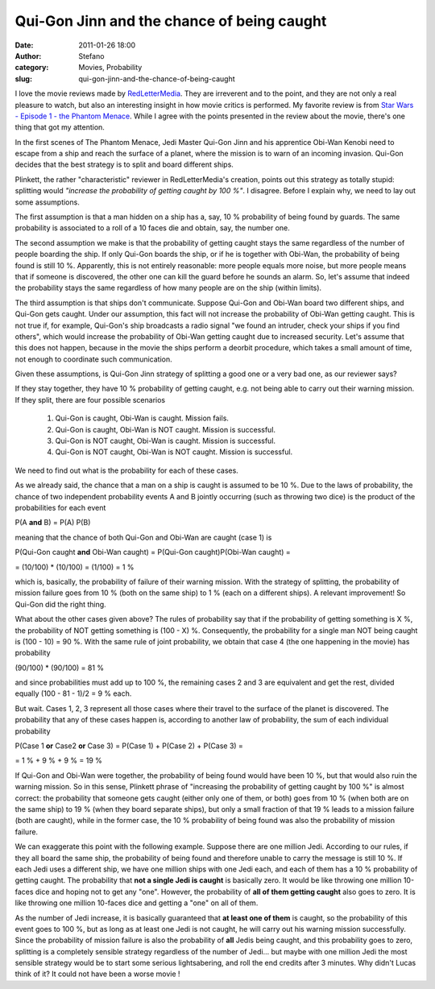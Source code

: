 Qui-Gon Jinn and the chance of being caught
###########################################
:date: 2011-01-26 18:00
:author: Stefano
:category: Movies, Probability
:slug: qui-gon-jinn-and-the-chance-of-being-caught

I love the movie reviews made by
`RedLetterMedia <http://redlettermedia.com/plinkett.html>`_. They are
irreverent and to the point, and they are not only a real pleasure to
watch, but also an interesting insight in how movie critics is
performed. My favorite review is from `Star Wars - Episode 1 - the
Phantom Menace <http://redlettermedia.com/phantom_menace.html>`_. While
I agree with the points presented in the review about the movie, there's
one thing that got my attention.

In the first scenes of The Phantom Menace, Jedi Master Qui-Gon Jinn and
his apprentice Obi-Wan Kenobi need to escape from a ship and reach the
surface of a planet, where the mission is to warn of an incoming
invasion. Qui-Gon decides that the best strategy is to split and board
different ships.

Plinkett, the rather "characteristic" reviewer in RedLetterMedia's
creation, points out this strategy as totally stupid: splitting would
*"increase the probability of getting caught by 100 %"*. I disagree.
Before I explain why, we need to lay out some assumptions.

The first assumption is that a man hidden on a ship has a, say, 10 %
probability of being found by guards. The same probability is associated
to a roll of a 10 faces die and obtain, say, the number one.

The second assumption we make is that the probability of getting caught
stays the same regardless of the number of people boarding the ship. If
only Qui-Gon boards the ship, or if he is together with Obi-Wan, the
probability of being found is still 10 %. Apparently, this is not
entirely reasonable: more people equals more noise, but more people
means that if someone is discovered, the other one can kill the guard
before he sounds an alarm. So, let's assume that indeed the probability
stays the same regardless of how many people are on the ship (within
limits).

The third assumption is that ships don't communicate. Suppose Qui-Gon
and Obi-Wan board two different ships, and Qui-Gon gets caught. Under
our assumption, this fact will not increase the probability of Obi-Wan
getting caught. This is not true if, for example, Qui-Gon's ship
broadcasts a radio signal "we found an intruder, check your ships if you
find others", which would increase the probability of Obi-Wan getting
caught due to increased security. Let's assume that this does not
happen, because in the movie the ships perform a deorbit procedure,
which takes a small amount of time, not enough to coordinate such
communication.

Given these assumptions, is Qui-Gon Jinn strategy of splitting a good
one or a very bad one, as our reviewer says?

If they stay together, they have 10 % probability of getting caught,
e.g. not being able to carry out their warning mission. If they split,
there are four possible scenarios

   #. Qui-Gon is caught, Obi-Wan is caught. Mission fails.
   #. Qui-Gon is caught, Obi-Wan is NOT caught. Mission is successful.
   #. Qui-Gon is NOT caught, Obi-Wan is caught. Mission is successful.
   #. Qui-Gon is NOT caught, Obi-Wan is NOT caught. Mission is successful.

We need to find out what is the probability for each of these cases.

As we already said, the chance that a man on a ship is caught is assumed
to be 10 %. Due to the laws of probability, the chance of two
independent probability events A and B jointly occurring (such as
throwing two dice) is the product of the probabilities for each event

P(A **and** B) = P(A) P(B)

meaning that the chance of both Qui-Gon and Obi-Wan are caught (case 1)
is

P(Qui-Gon caught **and** Obi-Wan caught) = P(Qui-Gon caught)P(Obi-Wan
caught) =

= (10/100) \* (10/100) = (1/100) = 1 %

which is, basically, the probability of failure of their warning
mission. With the strategy of splitting, the probability of mission
failure goes from 10 % (both on the same ship) to 1 % (each on a
different ships). A relevant improvement! So Qui-Gon did the right
thing.

What about the other cases given above? The rules of probability say
that if the probability of getting something is X %, the probability of
NOT getting something is (100 - X) %. Consequently, the probability for
a single man NOT being caught is (100 - 10) = 90 %. With the same rule
of joint probability, we obtain that case 4 (the one happening in the
movie) has probability

(90/100) \* (90/100) = 81 %

and since probabilities must add up to 100 %, the remaining cases 2 and
3 are equivalent and get the rest, divided equally (100 - 81 - 1)/2 = 9
% each.

But wait. Cases 1, 2, 3 represent all those cases where their travel to
the surface of the planet is discovered. The probability that any of
these cases happen is, according to another law of probability, the sum
of each individual probability

P(Case 1 **or** Case2 **or** Case 3) = P(Case 1) + P(Case 2) + P(Case 3)
=

= 1 % + 9 % + 9 % = 19 %

If Qui-Gon and Obi-Wan were together, the probability of being found
would have been 10 %, but that would also ruin the warning mission. So
in this sense, Plinkett phrase of "increasing the probability of getting
caught by 100 %" is almost correct: the probability that someone gets
caught (either only one of them, or both) goes from 10 % (when both are
on the same ship) to 19 % (when they board separate ships), but only a
small fraction of that 19 % leads to a mission failure (both are
caught), while in the former case, the 10 % probability of being found
was also the probability of mission failure.

We can exaggerate this point with the following example. Suppose there
are one million Jedi. According to our rules, if they all board the same
ship, the probability of being found and therefore unable to carry the
message is still 10 %. If each Jedi uses a different ship, we have one
million ships with one Jedi each, and each of them has a 10 %
probability of getting caught. The probability that **not a single Jedi
is caught** is basically zero. It would be like throwing one million
10-faces dice and hoping not to get any "one". However, the probability
of **all of them getting caught** also goes to zero. It is like throwing
one million 10-faces dice and getting a "one" on all of them.

As the number of Jedi increase, it is basically guaranteed that **at
least one of them** is caught, so the probability of this event goes to
100 %, but as long as at least one Jedi is not caught, he will carry out
his warning mission successfully. Since the probability of mission
failure is also the probability of **all** Jedis being caught, and this
probability goes to zero, splitting is a completely sensible strategy
regardless of the number of Jedi... but maybe with one million Jedi the
most sensible strategy would be to start some serious lightsabering, and
roll the end credits after 3 minutes. Why didn't Lucas think of it? It
could not have been a worse movie !
